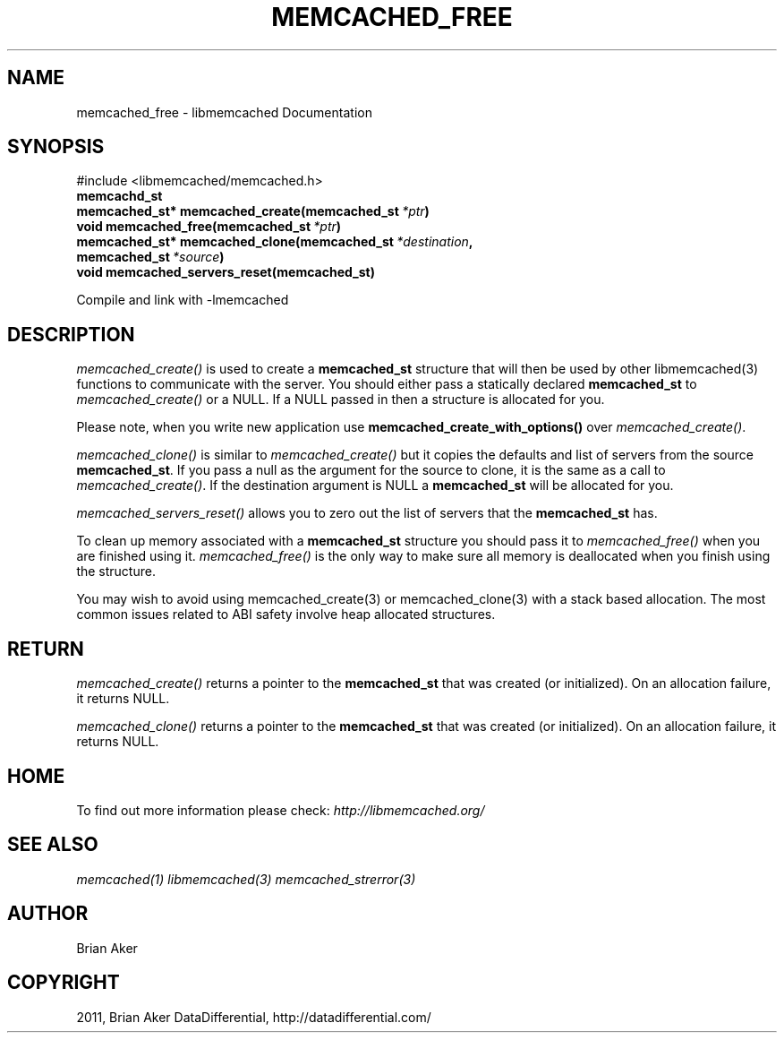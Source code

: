.TH "MEMCACHED_FREE" "3" "October 18, 2011" "1.01" "libmemcached"
.SH NAME
memcached_free \- libmemcached Documentation
.
.nr rst2man-indent-level 0
.
.de1 rstReportMargin
\\$1 \\n[an-margin]
level \\n[rst2man-indent-level]
level margin: \\n[rst2man-indent\\n[rst2man-indent-level]]
-
\\n[rst2man-indent0]
\\n[rst2man-indent1]
\\n[rst2man-indent2]
..
.de1 INDENT
.\" .rstReportMargin pre:
. RS \\$1
. nr rst2man-indent\\n[rst2man-indent-level] \\n[an-margin]
. nr rst2man-indent-level +1
.\" .rstReportMargin post:
..
.de UNINDENT
. RE
.\" indent \\n[an-margin]
.\" old: \\n[rst2man-indent\\n[rst2man-indent-level]]
.nr rst2man-indent-level -1
.\" new: \\n[rst2man-indent\\n[rst2man-indent-level]]
.in \\n[rst2man-indent\\n[rst2man-indent-level]]u
..
.\" Man page generated from reStructeredText.
.
.SH SYNOPSIS
.sp
#include <libmemcached/memcached.h>
.INDENT 0.0
.TP
.B memcachd_st
.UNINDENT
.INDENT 0.0
.TP
.B memcached_st* memcached_create(memcached_st\fI\ *ptr\fP)
.UNINDENT
.INDENT 0.0
.TP
.B void memcached_free(memcached_st\fI\ *ptr\fP)
.UNINDENT
.INDENT 0.0
.TP
.B memcached_st* memcached_clone(memcached_st\fI\ *destination\fP, memcached_st\fI\ *source\fP)
.UNINDENT
.INDENT 0.0
.TP
.B void memcached_servers_reset(memcached_st)
.UNINDENT
.sp
Compile and link with \-lmemcached
.SH DESCRIPTION
.sp
\fI\%memcached_create()\fP is used to create a \fBmemcached_st\fP
structure that will then be used by other libmemcached(3) functions to
communicate with the server. You should either pass a statically declared
\fBmemcached_st\fP to \fI\%memcached_create()\fP or
a NULL. If a NULL passed in then a structure is allocated for you.
.sp
Please note, when you write new application use
\fBmemcached_create_with_options()\fP over
\fI\%memcached_create()\fP.
.sp
\fI\%memcached_clone()\fP is similar to \fI\%memcached_create()\fP but
it copies the defaults and list of servers from the source
\fBmemcached_st\fP. If you pass a null as the argument for the source
to clone, it is the same as a call to \fI\%memcached_create()\fP.
If the destination argument is NULL a \fBmemcached_st\fP will be allocated
for you.
.sp
\fI\%memcached_servers_reset()\fP allows you to zero out the list of
servers that the \fBmemcached_st\fP has.
.sp
To clean up memory associated with a \fBmemcached_st\fP structure you
should pass it to \fI\%memcached_free()\fP when you are finished using it.
\fI\%memcached_free()\fP is the only way to make sure all memory is
deallocated when you finish using the structure.
.sp
You may wish to avoid using memcached_create(3) or memcached_clone(3) with a
stack based allocation. The most common issues related to ABI safety involve
heap allocated structures.
.SH RETURN
.sp
\fI\%memcached_create()\fP returns a pointer to the \fBmemcached_st\fP
that was created (or initialized). On an allocation failure, it returns NULL.
.sp
\fI\%memcached_clone()\fP returns a pointer to the \fBmemcached_st\fP
that was created (or initialized). On an allocation failure, it returns NULL.
.SH HOME
.sp
To find out more information please check:
\fI\%http://libmemcached.org/\fP
.SH SEE ALSO
.sp
\fImemcached(1)\fP \fIlibmemcached(3)\fP \fImemcached_strerror(3)\fP
.SH AUTHOR
Brian Aker
.SH COPYRIGHT
2011, Brian Aker DataDifferential, http://datadifferential.com/
.\" Generated by docutils manpage writer.
.\" 
.

